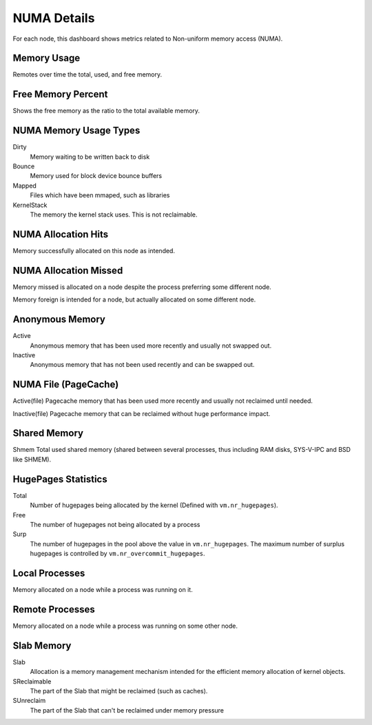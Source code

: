 ############
NUMA Details
############

.. image:: /_images/PMM_NUMA_Details.jpg

For each node, this dashboard shows metrics related to Non-uniform memory
access (NUMA).

************
Memory Usage
************

Remotes over time the total, used, and free memory.

*******************
Free Memory Percent
*******************

Shows the free memory as the ratio to the total available memory.

***********************
NUMA Memory Usage Types
***********************

Dirty
   Memory waiting to be written back to disk

Bounce
   Memory used for block device bounce buffers

Mapped
   Files which have been mmaped, such as libraries

KernelStack
   The memory the kernel stack uses. This is not reclaimable.

********************
NUMA Allocation Hits
********************

Memory successfully allocated on this node as intended.

**********************
NUMA Allocation Missed
**********************

Memory missed is allocated on a node despite the process preferring some different node.

Memory foreign is intended for a node, but actually allocated on some different node.

****************
Anonymous Memory
****************

Active
   Anonymous memory that has been used more recently and usually not swapped out.

Inactive
   Anonymous memory that has not been used recently and can be swapped out.

*********************
NUMA File (PageCache)
*********************

Active(file) Pagecache memory that has been used more recently and usually not
reclaimed until needed.

Inactive(file) Pagecache memory that can be reclaimed without huge performance
impact.

*************
Shared Memory
*************

Shmem Total used shared memory (shared between several processes, thus including
RAM disks, SYS-V-IPC and BSD like SHMEM).

********************
HugePages Statistics
********************

Total
   Number of hugepages being allocated by the kernel (Defined with ``vm.nr_hugepages``).

Free
   The number of hugepages not being allocated by a process

Surp
  The number of hugepages in the pool above the value in ``vm.nr_hugepages``. The maximum number of surplus hugepages is controlled by ``vm.nr_overcommit_hugepages``.

***************
Local Processes
***************

Memory allocated on a node while a process was running on it.

****************
Remote Processes
****************

Memory allocated on a node while a process was running on some other node.

***********
Slab Memory
***********

Slab
   Allocation is a memory management mechanism intended for the efficient memory allocation of kernel objects.

SReclaimable
   The part of the Slab that might be reclaimed (such as caches).

SUnreclaim
   The part of the Slab that can't be reclaimed under memory pressure

